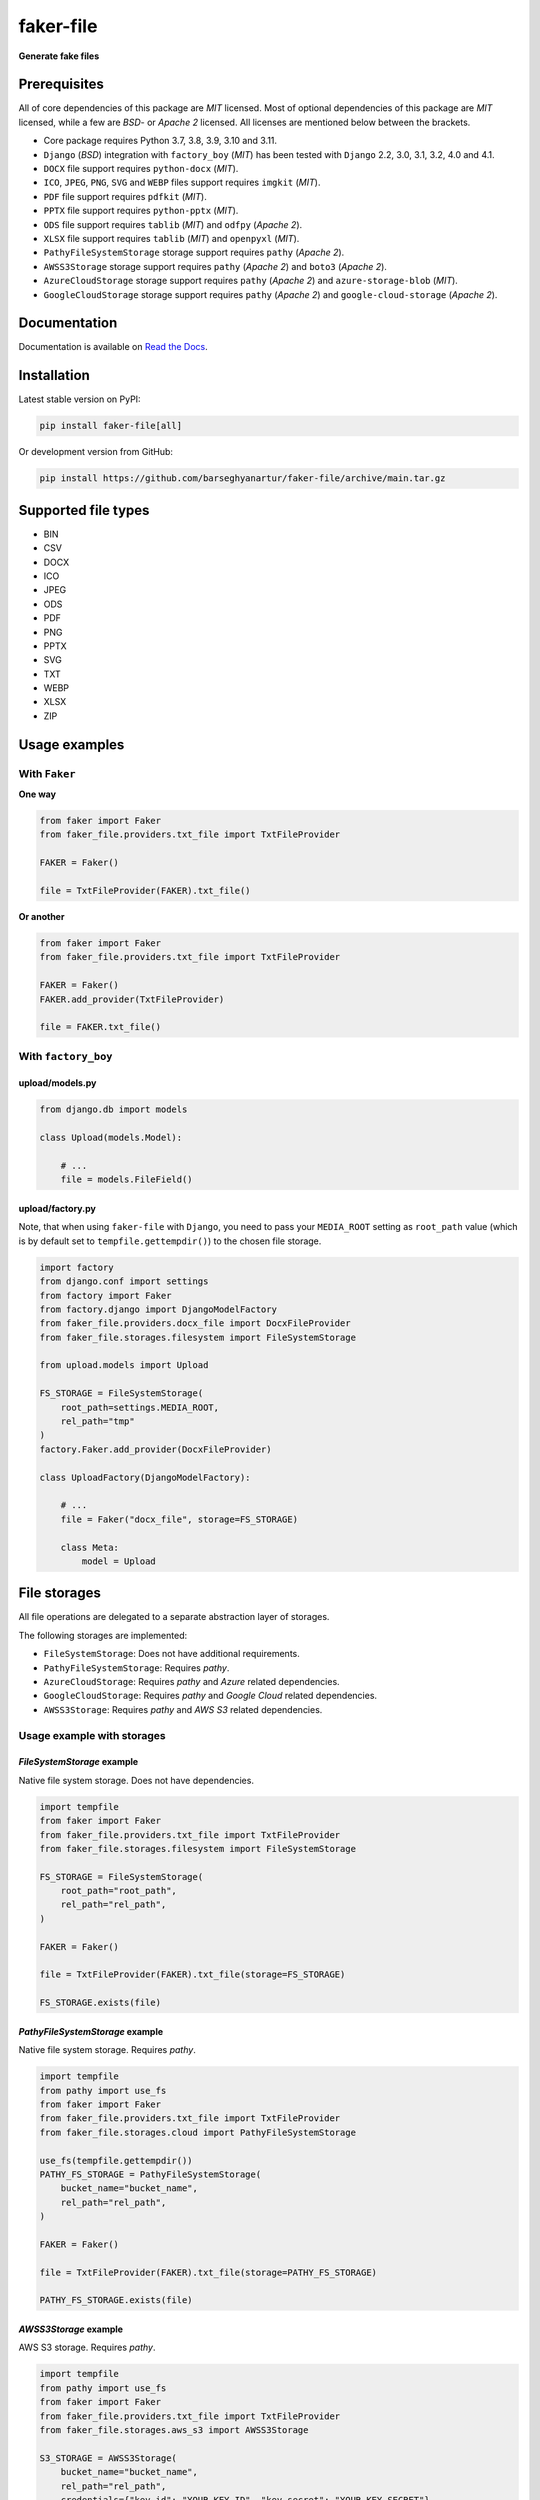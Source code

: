 ==========
faker-file
==========
**Generate fake files**

.. image:: https://img.shields.io/pypi/v/faker-file.svg
   :target: https://pypi.python.org/pypi/faker-file
   :alt: PyPI Version

.. image:: https://img.shields.io/pypi/pyversions/faker-file.svg
    :target: https://pypi.python.org/pypi/faker-file/
    :alt: Supported Python versions

.. image:: https://github.com/barseghyanartur/faker-file/workflows/test/badge.svg
   :target: https://github.com/barseghyanartur/faker-file/actions
   :alt: Build Status

.. image:: https://readthedocs.org/projects/faker-file/badge/?version=latest
    :target: http://faker-file.readthedocs.io/en/latest/?badge=latest
    :alt: Documentation Status

.. image:: https://img.shields.io/badge/license-MIT-blue.svg
   :target: https://github.com/barseghyanartur/faker-file/#License
   :alt: MIT

.. image:: https://coveralls.io/repos/github/barseghyanartur/faker-file/badge.svg?branch=main&service=github
    :target: https://coveralls.io/github/barseghyanartur/faker-file?branch=main
    :alt: Coverage

Prerequisites
=============
All of core dependencies of this package are `MIT` licensed.
Most of optional dependencies of this package are `MIT` licensed, while
a few are `BSD`- or `Apache 2` licensed. All licenses are mentioned
below between the brackets.

- Core package requires Python 3.7, 3.8, 3.9, 3.10 and 3.11.
- ``Django`` (`BSD`) integration with ``factory_boy`` (`MIT`) has
  been tested with ``Django`` 2.2, 3.0, 3.1, 3.2, 4.0 and 4.1.
- ``DOCX`` file support requires ``python-docx`` (`MIT`).
- ``ICO``, ``JPEG``, ``PNG``, ``SVG`` and ``WEBP`` files support
  requires ``imgkit`` (`MIT`).
- ``PDF`` file support requires ``pdfkit`` (`MIT`).
- ``PPTX`` file support requires ``python-pptx`` (`MIT`).
- ``ODS`` file support requires ``tablib`` (`MIT`) and ``odfpy`` (`Apache 2`).
- ``XLSX`` file support requires ``tablib`` (`MIT`) and ``openpyxl`` (`MIT`).
- ``PathyFileSystemStorage`` storage support requires ``pathy`` (`Apache 2`).
- ``AWSS3Storage`` storage support requires ``pathy`` (`Apache 2`)
  and ``boto3`` (`Apache 2`).
- ``AzureCloudStorage`` storage support requires ``pathy`` (`Apache 2`)
  and ``azure-storage-blob`` (`MIT`).
- ``GoogleCloudStorage`` storage support requires ``pathy`` (`Apache 2`)
  and ``google-cloud-storage`` (`Apache 2`).

Documentation
=============
Documentation is available on `Read the Docs
<http://faker-file.readthedocs.io/>`_.

Installation
============
Latest stable version on PyPI:

.. code-block:: sh

    pip install faker-file[all]

Or development version from GitHub:

.. code-block:: sh

    pip install https://github.com/barseghyanartur/faker-file/archive/main.tar.gz

Supported file types
====================

- BIN
- CSV
- DOCX
- ICO
- JPEG
- ODS
- PDF
- PNG
- PPTX
- SVG
- TXT
- WEBP
- XLSX
- ZIP

Usage examples
==============
With ``Faker``
--------------
**One way**

.. code-block:: python

    from faker import Faker
    from faker_file.providers.txt_file import TxtFileProvider

    FAKER = Faker()

    file = TxtFileProvider(FAKER).txt_file()

**Or another**

.. code-block:: python

    from faker import Faker
    from faker_file.providers.txt_file import TxtFileProvider

    FAKER = Faker()
    FAKER.add_provider(TxtFileProvider)

    file = FAKER.txt_file()

With ``factory_boy``
--------------------
upload/models.py
~~~~~~~~~~~~~~~~
.. code-block:: python

    from django.db import models

    class Upload(models.Model):

        # ...
        file = models.FileField()

upload/factory.py
~~~~~~~~~~~~~~~~~
Note, that when using ``faker-file`` with ``Django``, you need to pass your
``MEDIA_ROOT`` setting as ``root_path`` value (which is by default set
to ``tempfile.gettempdir()``) to the chosen file storage.

.. code-block:: python

    import factory
    from django.conf import settings
    from factory import Faker
    from factory.django import DjangoModelFactory
    from faker_file.providers.docx_file import DocxFileProvider
    from faker_file.storages.filesystem import FileSystemStorage

    from upload.models import Upload

    FS_STORAGE = FileSystemStorage(
        root_path=settings.MEDIA_ROOT,
        rel_path="tmp"
    )
    factory.Faker.add_provider(DocxFileProvider)

    class UploadFactory(DjangoModelFactory):

        # ...
        file = Faker("docx_file", storage=FS_STORAGE)

        class Meta:
            model = Upload

File storages
=============
All file operations are delegated to a separate abstraction layer of storages.

The following storages are implemented:

- ``FileSystemStorage``: Does not have additional requirements.
- ``PathyFileSystemStorage``: Requires `pathy`.
- ``AzureCloudStorage``: Requires `pathy` and `Azure` related dependencies.
- ``GoogleCloudStorage``: Requires `pathy` and `Google Cloud` related
  dependencies.
- ``AWSS3Storage``: Requires `pathy` and `AWS S3` related dependencies.

Usage example with storages
---------------------------
`FileSystemStorage` example
~~~~~~~~~~~~~~~~~~~~~~~~~~~
Native file system storage. Does not have dependencies.

.. code-block:: python

    import tempfile
    from faker import Faker
    from faker_file.providers.txt_file import TxtFileProvider
    from faker_file.storages.filesystem import FileSystemStorage

    FS_STORAGE = FileSystemStorage(
        root_path="root_path",
        rel_path="rel_path",
    )

    FAKER = Faker()

    file = TxtFileProvider(FAKER).txt_file(storage=FS_STORAGE)

    FS_STORAGE.exists(file)

`PathyFileSystemStorage` example
~~~~~~~~~~~~~~~~~~~~~~~~~~~~~~~~
Native file system storage. Requires `pathy`.

.. code-block:: python

    import tempfile
    from pathy import use_fs
    from faker import Faker
    from faker_file.providers.txt_file import TxtFileProvider
    from faker_file.storages.cloud import PathyFileSystemStorage

    use_fs(tempfile.gettempdir())
    PATHY_FS_STORAGE = PathyFileSystemStorage(
        bucket_name="bucket_name",
        rel_path="rel_path",
    )

    FAKER = Faker()

    file = TxtFileProvider(FAKER).txt_file(storage=PATHY_FS_STORAGE)

    PATHY_FS_STORAGE.exists(file)

`AWSS3Storage` example
~~~~~~~~~~~~~~~~~~~~~~~~~~~~~~~~
AWS S3 storage. Requires `pathy`.

.. code-block:: python

    import tempfile
    from pathy import use_fs
    from faker import Faker
    from faker_file.providers.txt_file import TxtFileProvider
    from faker_file.storages.aws_s3 import AWSS3Storage

    S3_STORAGE = AWSS3Storage(
        bucket_name="bucket_name",
        rel_path="rel_path",
        credentials={"key_id": "YOUR KEY ID", "key_secret": "YOUR KEY SECRET"},
    )

    FAKER = Faker()

    file = TxtFileProvider(FAKER).txt_file(storage=S3_STORAGE)

    S3_STORAGE.exists(file)

Testing
=======
Simply type:

.. code-block:: sh

    pytest -vvv

Or use tox:

.. code-block:: sh

    tox

Or use tox to check specific env:

.. code-block:: sh

    tox -e py310-django41

Writing documentation
=====================

Keep the following hierarchy.

.. code-block:: text

    =====
    title
    =====

    header
    ======

    sub-header
    ----------

    sub-sub-header
    ~~~~~~~~~~~~~~

    sub-sub-sub-header
    ^^^^^^^^^^^^^^^^^^

    sub-sub-sub-sub-header
    ++++++++++++++++++++++

    sub-sub-sub-sub-sub-header
    **************************

License
=======
MIT

Support
=======
For any security issues contact me at the e-mail given in the `Author`_ section.

For overall issues, go to `GitHub <https://github.com/barseghyanartur/faker-file/issues>`_.

Author
======
Artur Barseghyan <artur.barseghyan@gmail.com>
